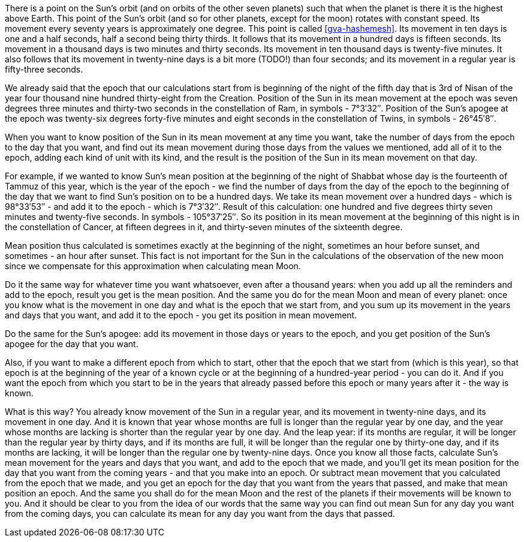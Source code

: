 There is a point on the Sun's orbit (and on orbits of the other seven planets) such that when the planet is there it is the highest above Earth.
This point of the Sun's orbit (and so for other planets, except for the moon) rotates with constant speed.
Its movement every seventy years is approximately one degree.
This point is called <<gva-hashemesh>>.
Its movement in ten days is one and a half seconds, half a second being thirty thirds.
It follows that its movement in a hundred days is fifteen seconds.
Its movement in a thousand days is two minutes and thirty seconds.
Its movement in ten thousand days is twenty-five minutes.
It also follows that its movement in twenty-nine days is a bit more (TODO!) than four seconds; and its movement in a regular year is fifty-three seconds.

We already said that the epoch that our calculations start from is beginning of the night of the fifth day that is 3rd of Nisan of the year four thousand nine hundred thirty-eight from the Creation.
Position of the Sun in its mean movement at the epoch was seven degrees three minutes and thirty-two seconds in the constellation of Ram, in symbols - 7°3′32″.
Position of the Sun's apogee at the epoch was twenty-six degrees forty-five minutes and eight seconds in the constellation of Twins, in symbols - 26°45′8″.

When you want to know position of the Sun in its mean movement at any time you want, take the number of days from the epoch to the day that you want, and find out its mean movement during those days from the values we mentioned, add all of it to the epoch, adding each kind [.add]#of unit# with its kind, and the result is the position of the Sun in its mean movement on that day.

For example, if we wanted to know Sun's mean position at the beginning of the night of Shabbat whose day is the fourteenth of Tammuz of this year, which is the year of the epoch - we find the number of days from the day of the epoch to the beginning of the day that we want to find Sun's position on to be a hundred days.
We take its mean movement over a hundred days - which is 98°33′53″ - and add it to the epoch - which is 7°3′32″.
Result of this calculation: one hundred and five degrees thirty seven minutes and twenty-five seconds.
In symbols - 105°37′25″.
So its position in its mean movement at the beginning of this night is in the constellation of Cancer, at fifteen degrees in it, and thirty-seven minutes of the sixteenth degree.

Mean position thus calculated is sometimes exactly at the beginning of the night, sometimes an hour before sunset, and sometimes - an hour after sunset.
This fact is not important for the Sun in the calculations of the observation [.add]#of the new moon# since we compensate for this approximation when calculating mean Moon.

Do it the same way for whatever time you want whatsoever, even after a thousand years: when you add up all the reminders and add to the epoch, result you get is the mean position.
And the same you do for the mean Moon and mean of every planet: once you know what is the movement in one day and what is the epoch that we start from, and you sum up its movement in the years and days that you want, and add it to the epoch - you get its position in mean movement.

Do the same for the Sun's apogee: add its movement in those days or years to the epoch, and you get position of the Sun's apogee for the day that you want.

Also, if you want to make a different epoch from which to start, other that the epoch that we start from (which is this year), so that epoch is at the beginning of the year of a known cycle or at the beginning of a hundred-year period - you can do it.
And if you want the epoch from which you start to be in the years that already passed before this epoch or many years after it - the way is known.

What is this way?
You already know movement of the Sun in a regular year, and its movement in twenty-nine days, and its movement in one day.
And it is known that year whose months are full is longer than the regular year by one day, and the year whose months are lacking is shorter than the regular year by one day.
And the leap year: if its months are regular, it will be longer than the regular year by thirty days, and if its months are full, it will be longer than the regular one by thirty-one day, and if its months are lacking, it will be longer than the regular one by twenty-nine days.
Once you know all those facts, calculate Sun's mean movement for the years and days that you want, and add to the epoch that we made, and you'll get its mean position for the day that you want from the coming years - and that you make into an epoch.
Or subtract mean [.add]#movement# that you calculated from the epoch that we made, and you get an epoch for the day that you want from the years that passed, and make that mean [.add]#position# an epoch.
And the same you shall do for the mean Moon and the rest of the planets if [.add]#their movements# will be known to you.
And it should be clear to you from the idea of our words that the same way you can find out mean Sun for any day you want from the coming days, you can calculate its mean for any day you want from the days that passed.
